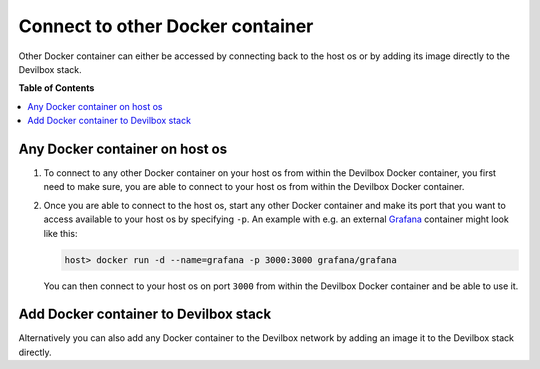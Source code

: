 .. _connect_to_other_docker_container:

*********************************
Connect to other Docker container
*********************************

Other Docker container can either be accessed by connecting back to the host os or by adding its
image directly to the Devilbox stack.


**Table of Contents**

.. contents:: :local:


Any Docker container on host os
===============================

1. To connect to any other Docker container on your host os from within the Devilbox Docker
   container, you first need to make sure, you are able to connect to your host os from within the
   Devilbox Docker container.

   .. seealso:: :ref:`connect_to_host_os`

2. Once you are able to connect to the host os, start any other Docker container and make its
   port that you want to access available to your host os by specifying ``-p``.
   An example with e.g. an external `Grafana <https://hub.docker.com/r/grafana/grafana/>`_ container
   might look like this:

   .. code-block:: bash

      host> docker run -d --name=grafana -p 3000:3000 grafana/grafana

   You can then connect to your host os on port ``3000`` from within the Devilbox Docker container
   and be able to use it.


Add Docker container to Devilbox stack
======================================

Alternatively you can also add any Docker container to the Devilbox network by adding an image
it to the Devilbox stack directly.

.. seealso:: :ref:`add_your_own_docker_image`
